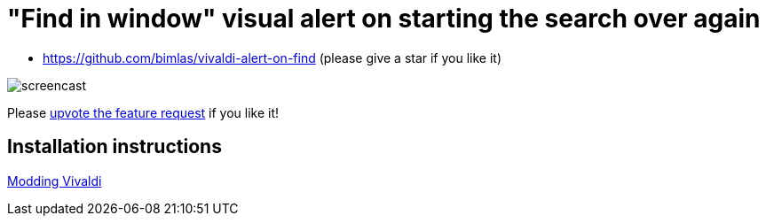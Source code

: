 = "Find in window" visual alert on starting the search over again

* https://github.com/bimlas/vivaldi-alert-on-find (please give a star if you like it)

image::https://i.imgur.com/J572HYC.gif[screencast]

Please
https://forum.vivaldi.net/topic/24172/searching-should-alert-when-the-first-match-where-the-search-began-reached-again[upvote
the feature request] if you like it!

== Installation instructions

https://forum.vivaldi.net/topic/10549/modding-vivaldi?page=1[Modding Vivaldi]
